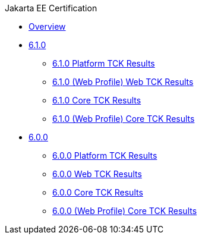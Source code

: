 .Jakarta EE Certification
* xref:Jakarta EE Certification/Overview.adoc[Overview]
* xref:Jakarta EE Certification/6.1.0[6.1.0]
** xref:Jakarta EE Certification/6.1.0/6.1.0 Platform TCK Results.adoc[6.1.0 Platform TCK Results]
** xref:Jakarta EE Certification/6.1.0/6.1.0 (Web Profile) Core TCK Results.adoc[6.1.0 (Web Profile) Web TCK Results]
** xref:Jakarta EE Certification/6.1.0/6.1.0 Core TCK Results.adoc[6.1.0 Core TCK Results]
** xref:Jakarta EE Certification/6.1.0/6.1.0 (Web Profile) Core TCK Results.adoc[6.1.0 (Web Profile) Core TCK Results]
* xref:Jakarta EE Certification/6.0.0[6.0.0]
** xref:Jakarta EE Certification/6.0.0/6.0.0 Platform TCK Results.adoc[6.0.0 Platform TCK Results]
** xref:Jakarta EE Certification/6.0.0/6.0.0 Web TCK Results.adoc[6.0.0 Web TCK Results]
** xref:Jakarta EE Certification/6.0.0/6.0.0 Core TCK Results.adoc[6.0.0 Core TCK Results]
** xref:Jakarta EE Certification/6.0.0/6.0.0 (Web Profile) Core TCK Results.adoc[6.0.0 (Web Profile) Core TCK Results]